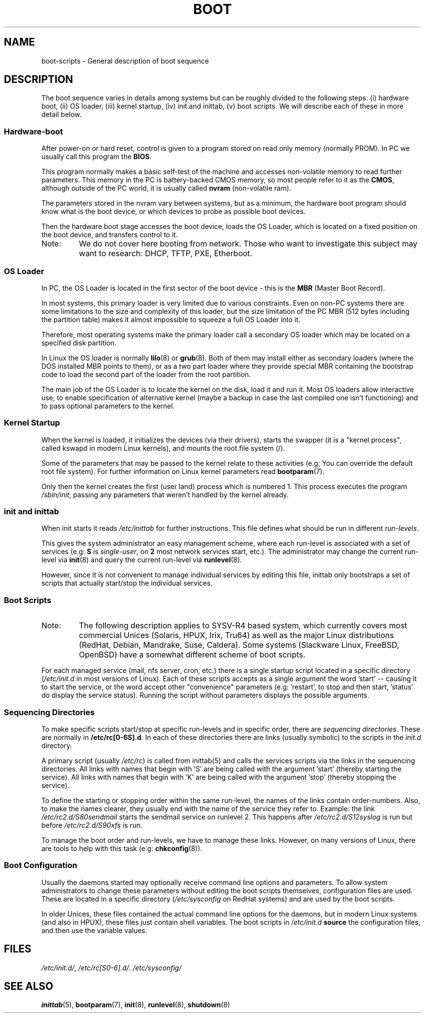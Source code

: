 .\" Written by Oron Peled <oron@actcom.co.il>.
.\" May be distributed subject to the GPL.
.\"
.\" I tried to be as much generic in the description as possible:
.\" - General boot sequence is applicable to almost any
.\" OS/Machine (DOS/PC, Linux/PC, Solaris/SPARC, CMS/S390)
.\" - kernel and init(8) is applicable to almost any Unix/Linux
.\" - boot scripts are applicable to SYSV-R4 based Unix/Linux
.TH BOOT 7 2002-06-07 "" "Linux Programmer's Manual"
.SH "NAME"
.LP
boot\-scripts \- General description of boot sequence
.SH "DESCRIPTION"
.LP 
The boot sequence varies in details among systems
but can be roughly divided to the following steps:
(i) hardware boot, (ii) OS loader,
(iii) kernel startup, (iv) init and inittab,
(v) boot scripts.
We will describe each of these in more detail below.

.SS "Hardware\-boot"
After power\-on or hard reset, control is given
to a program stored on read only memory (normally
PROM). In PC we usually call this program the
\fBBIOS\fR.

This program normally makes a basic self\-test of the
machine and accesses non\-volatile memory to read
further parameters. This memory in the PC is
battery\-backed CMOS memory, so most people
refer to it as the \fBCMOS\fR, although outside
of the PC world, it is usually called \fBnvram\fR
(non\-volatile ram).

The parameters stored in the nvram vary between
systems, but as a minimum, the hardware boot program
should know what is the boot device, or which devices
to probe as possible boot devices.

Then the hardware boot stage accesses the boot device,
loads the OS Loader, which is located on a fixed position
on the boot device, and transfers control to it.

.TP 
Note:
We do not cover here booting from network. Those who want
to investigate this subject may want to research:
DHCP, TFTP, PXE, Etherboot.

.SS "OS Loader"
In PC, the OS Loader is located in the first sector
of the boot device \- this is the \fBMBR\fR
(Master Boot Record).

In most systems, this primary loader is very
limited due to various constraints. Even on non\-PC systems
there are some limitations to the size and complexity
of this loader, but the size limitation of the PC MBR
(512 bytes including the partition table) makes it
almost impossible to squeeze a full OS Loader into it.

Therefore, most operating systems make the primary loader
call a secondary OS loader which may be located on
a specified disk partition.

In Linux the OS loader is normally
.BR lilo (8)
or
.BR grub (8).
Both of them may install either as secondary loaders
(where the DOS installed MBR points to them), or
as a two part loader where they provide special MBR
containing the bootstrap code to load the second part
of the loader from the root partition.

The main job of the OS Loader is to locate the kernel
on the disk, load it and run it. Most OS loaders allow
interactive use, to enable specification of alternative
kernel (maybe a backup in case the last compiled one
isn't functioning) and to pass optional parameters
to the kernel.

.SS "Kernel Startup"
When the kernel is loaded, it initializes the devices (via
their drivers), starts the swapper (it is a "kernel process",
called kswapd in modern Linux kernels), and mounts the root
file system (/).

Some of the parameters that may be passed to the kernel
relate to these activities (e.g: You can override the
default root file system). For further information
on Linux kernel parameters read
.BR bootparam (7).

Only then the kernel creates the first (user land)
process which is numbered 1. This process executes the
program
.IR /sbin/init ,
passing any parameters that weren't handled by the kernel already.

.SS "init and inittab"
When init starts it reads
.I /etc/inittab
for further instructions.
This file defines what should be run in different \fIrun-levels\fR.

This gives the system administrator an easy management scheme, where
each run-level is associated with a set of services (e.g:
\fBS\fR is \fIsingle\-user\fR, on \fB2\fR most network
services start, etc.). The administrator may change the current
run-level via
.BR init (8)
and query the current run-level via
.BR runlevel (8).

However, since it is not convenient to manage individual services
by editing this file, inittab only bootstraps a set of scripts
that actually start/stop the individual services.

.SS "Boot Scripts"

.TP 
Note:
The following description applies to SYSV\-R4 based system, which
currently covers most commercial Unices (Solaris, HPUX, Irix, Tru64)
as well as the major Linux distributions (RedHat, Debian, Mandrake,
Suse, Caldera). Some systems (Slackware Linux, FreeBSD, OpenBSD)
have a somewhat different scheme of boot scripts.
.LP

For each managed service (mail, nfs server, cron, etc.) there is
a single startup script located in a specific directory
.RI ( /etc/init.d
in most versions of Linux).
Each of these scripts accepts as a single argument
the word 'start' \-\- causing it to start the service, or the word
'stop' \-\- causing it to stop the service. The script may optionally
accept other "convenience" parameters (e.g: 'restart', to stop and then
start, 'status' do display the service status). Running the script
without parameters displays the possible arguments.

.SS "Sequencing Directories"
To make specific scripts start/stop at specific run-levels and in
specific order, there are \fIsequencing directories\fR. These
are normally in \fB/etc/rc[0\-6S].d\fR. In each of these directories
there are links (usually symbolic) to the scripts in the \fIinit.d\fR
directory.

A primary script (usually \fI/etc/rc\fR) is called from inittab(5)
and calls the services scripts via the links in the sequencing directories.
All links with names that begin with 'S' are being called with
the argument 'start' (thereby starting the service). All links with
names that begin with 'K' are being called with the argument 'stop'
(thereby stopping the service).

To define the starting or stopping order within the same run-level,
the names of the links contain order-numbers.
Also, to make the names clearer, they usually
end with the name of the service they refer to. Example:
the link \fI/etc/rc2.d/S80sendmail\fR starts the sendmail service on
runlevel 2. This happens after \fI/etc/rc2.d/S12syslog\fR is run
but before \fI/etc/rc2.d/S90xfs\fR is run.

To manage the boot order and run-levels, we have to manage these links.
However, on many versions of Linux, there are tools to help with this task
(e.g:
.BR chkconfig (8)).

.SS "Boot Configuration"
Usually the daemons started may optionally receive command line options
and parameters. To allow system administrators to change these
parameters without editing the boot scripts themselves, 
configuration files are used. These are located in a specific
directory (\fI/etc/sysconfig\fR on RedHat systems) and are
used by the boot scripts.

In older Unices, these files contained the actual command line
options for the daemons, but in modern Linux systems (and also
in HPUX), these files just contain shell variables. The boot
scripts in \fI/etc/init.d\fR \fBsource\fR the configuration
files, and then use the variable values.
.SH "FILES"
.LP 
.IR /etc/init.d/ ,
.IR /etc/rc[S0\-6].d/ .
.I /etc/sysconfig/

.SH "SEE ALSO"
.BR inittab (5),
.BR bootparam (7),
.BR init (8),
.BR runlevel (8),
.BR shutdown (8)
